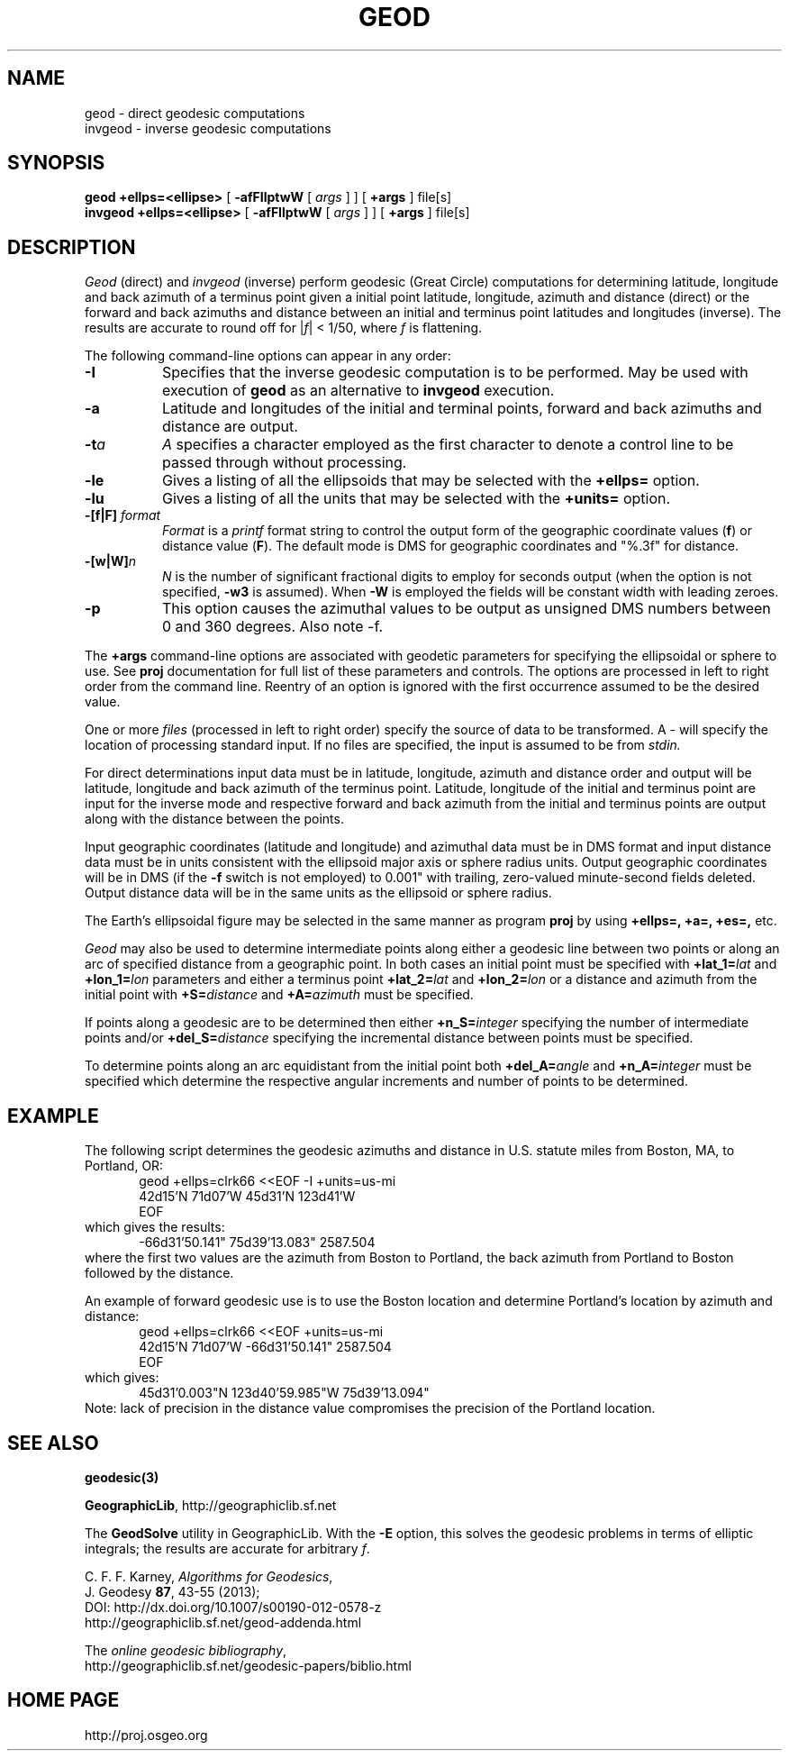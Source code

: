 .\" @(#)geod.1
.nr LL 7.0i
.ad b
.hy 1
.TH GEOD 1 "2013/07/11 Rel. 4.9.0"
.SH NAME
geod \- direct geodesic computations
.br
invgeod \- inverse geodesic computations
.SH SYNOPSIS
.B geod
.B +ellps=<ellipse>
[
.B \-afFIlptwW
[
.I args
] ] [
.B +args
]
file[s]
.br
.B invgeod
.B +ellps=<ellipse>
[
.B \-afFIlptwW
[
.I args
] ] [
.B +args
]
file[s]
.SH DESCRIPTION
.I Geod
(direct) and
.I invgeod
(inverse)
perform geodesic (\(``Great Circle\('') computations for determining
latitude, longitude and back azimuth of a terminus point
given a initial point latitude, longitude, azimuth and distance (direct) or
the forward and back azimuths and distance between an initial and
terminus point latitudes and longitudes (inverse).  The results are
accurate to round off for |\fIf\fR| < 1/50, where \fIf\fR is flattening.
.PP
The following command-line options can appear in any order:
.TP
.B \-I
Specifies that the inverse geodesic computation is to be performed.
May be used with execution of
.B geod
as an alternative to
.B invgeod
execution.
.TP
.B \-a
Latitude and longitudes of the initial and terminal points,
forward and back azimuths and distance are output.
.TP
.BI \-t "a"
.I A
specifies a character employed as the first character to denote
a control line to be passed through without processing.
.TP
.BI \-le
Gives a listing of all the ellipsoids that may be selected with the
.B +ellps=
option.
.TP
.BI \-lu
Gives a listing of all the units that may be selected with the
.B +units=
option.
.TP
.BI \-[f|F] " format"
.I Format
is a
.I printf
format string to control the output form of the geographic coordinate values
(\fBf\fR) or distance value (\fBF\fR).
The default mode is DMS for geographic coordinates and "%.3f" for distance.
.TP
.BI \-[w|W] n
.I N
is the number of significant fractional digits to employ for
seconds output (when the option is not specified,
.B \-w3
is assumed).
When
.B \-W
is employed the fields will be constant width with leading zeroes.
.TP
.B \-p
This option causes the azimuthal values to be output as unsigned
DMS numbers between 0 and 360 degrees.  Also note -f.
.PP
The
.B +args
command-line options are associated with geodetic parameters
for specifying the ellipsoidal or sphere to use.
See
.B proj
documentation for full list of these parameters and controls.
The options are processed in left to right order
from the command line.
Reentry of an option is ignored with the first occurrence assumed to
be the desired value.
.PP
One or more
.I files
(processed in left to right order)
specify the source of data to be transformed.
A \- will specify the location of processing standard input.
If no files are specified, the input is assumed to be from
.I stdin.
.PP
For direct determinations input data must be in latitude,
longitude, azimuth and distance order and output will be
latitude, longitude and back azimuth of the terminus point.
Latitude, longitude of the initial and terminus point are
input for the inverse mode and respective forward and back
azimuth from the initial and terminus points are output along
with the distance between the points.
.PP
Input geographic coordinates
(latitude and longitude) and azimuthal data must be in DMS format and input
distance data must be in units consistent with the ellipsoid
major axis or sphere radius units.
Output geographic coordinates will be in DMS
(if the
.B \-f
switch is not employed) to 0.001"
with trailing, zero-valued minute-second fields deleted.
Output distance data will be in the same units as the ellipsoid or
sphere radius.
.PP
The Earth's ellipsoidal figure may be selected in the same
manner as program
.B proj
by using
.B "+ellps=, +a=, +es=,"
etc.
.PP
.I Geod
may also be used to determine intermediate points along either
a geodesic line between two points or along an arc of specified distance
from a geographic point.
In both cases an initial point must be specified with
.BI +lat_1= lat
and
.BI +lon_1= lon
parameters and either a terminus point
.BI +lat_2= lat
and
.BI +lon_2= lon
or a distance and azimuth from the initial point with
.BI +S= distance
and
.BI +A= azimuth
must be specified.
.PP
If points along a geodesic are to be determined then either
.BI +n_S= integer
specifying the number of intermediate points and/or
.BI +del_S= distance
specifying the incremental distance between points must be specified.
.PP
To determine points along an arc equidistant from the initial point both
.BI +del_A= angle
and
.BI +n_A= integer
must be specified which determine the respective angular increments
and number of points to be determined.
.RE
.SH EXAMPLE
The following script determines the geodesic azimuths and distance in
U.S. statute miles from Boston, MA, to Portland, OR:
.RS 5
 \f(CWgeod +ellps=clrk66 <<EOF -I +units=us-mi
 42d15'N 71d07'W 45d31'N 123d41'W
 EOF\fR
.RE
which gives the results:
.RS 5
 \f(CW-66d31'50.141" 75d39'13.083" 2587.504
.RE
where the first two values are the
azimuth from Boston to Portland, the back azimuth from Portland to
Boston followed by the distance.
.PP
An example of forward geodesic use is to use the Boston location and determine
Portland's location by azimuth and distance:
.RS 5
 \f(CWgeod +ellps=clrk66 <<EOF +units=us-mi
 42d15'N 71d07'W -66d31'50.141" 2587.504
 EOF\fR
.RE
which gives:
.RS 5
 \f(CW45d31'0.003"N 123d40'59.985"W 75d39'13.094"\fR
.RE
Note: lack of precision in the distance value compromises
the precision of the Portland location.
.SH SEE ALSO
.B geodesic(3)
.PP
\fBGeographicLib\fR, http://geographiclib.sf.net
.PP
The \fBGeodSolve\fR utility in GeographicLib.  With the \fB-E\fR option,
this solves the geodesic problems in terms of elliptic integrals; the
results are accurate for arbitrary \fIf\fR.
.PP
C. F. F. Karney, \fIAlgorithms for Geodesics\fR,
.br
J. Geodesy \fB87\fR, 43-55 (2013);
.br
DOI: http://dx.doi.org/10.1007/s00190-012-0578-z
.br
http://geographiclib.sf.net/geod-addenda.html
.PP
The \fIonline geodesic bibliography\fR,
.br
http://geographiclib.sf.net/geodesic-papers/biblio.html
.SH HOME PAGE
http://proj.osgeo.org
